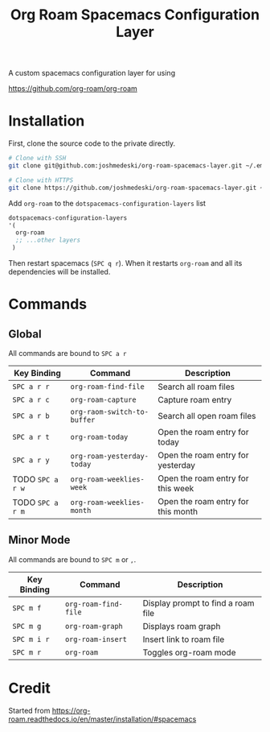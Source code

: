 #+TITLE: Org Roam Spacemacs Configuration Layer

A custom spacemacs configuration layer for using

https://github.com/org-roam/org-roam

* Installation

  First, clone the source code to the private directly.

  #+NAME: Clone repository
  #+BEGIN_SRC bash
  # Clone with SSH
  git clone git@github.com:joshmedeski/org-roam-spacemacs-layer.git ~/.emacs.d/private/org-roam

  # Clone with HTTPS
  git clone https://github.com/joshmedeski/org-roam-spacemacs-layer.git ~/.emacs.d/private/org-roam
  #+END_SRC

  Add ~org-roam~ to the ~dotspacemacs-configuration-layers~ list

  #+NAME: Add to configuration layers list
  #+BEGIN_SRC lisp
   dotspacemacs-configuration-layers
   '(
     org-roam
     ;; ...other layers
    )
  #+END_SRC

  Then restart spacemacs (~SPC q r~). When it restarts ~org-roam~ and all its dependencies will be installed.

* Commands

** Global

   All commands are bound to ~SPC a r~
  
  | Key Binding      | Command                     | Description                        |
  |------------------+-----------------------------+------------------------------------|
  | ~SPC a r r~      | ~org-roam-find-file~        | Search all roam files              |
  | ~SPC a r c~      | ~org-roam-capture~          | Capture roam entry                 |
  | ~SPC a r b~      | ~org-raom-switch-to-buffer~ | Search all open roam files         |
  | ~SPC a r t~      | ~org-roam-today~            | Open the roam entry for today      |
  | ~SPC a r y~      | ~org-roam-yesterday-today~  | Open the roam entry for yesterday  |
  | TODO ~SPC a r w~ | ~org-roam-weeklies-week~    | Open the roam entry for this week  |
  | TODO ~SPC a r m~ | ~org-roam-weeklies-month~   | Open the roam entry for this month |

** Minor Mode

   All commands are bound to ~SPC m~ or  ~,~.

  | Key Binding | Command              | Description                        |
  |-------------+----------------------+------------------------------------|
  | ~SPC m f~   | ~org-roam-find-file~ | Display prompt to find a roam file |
  | ~SPC m g~   | ~org-roam-graph~     | Displays roam graph                |
  | ~SPC m i r~ | ~org-roam-insert~    | Insert link to roam file           |
  | ~SPC m r~   | ~org-roam~           | Toggles org-roam mode              |

* Credit

  Started from https://org-roam.readthedocs.io/en/master/installation/#spacemacs
